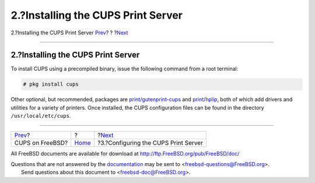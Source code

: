 ===================================
2.?Installing the CUPS Print Server
===================================

.. raw:: html

   <div class="navheader">

2.?Installing the CUPS Print Server
`Prev <index.html>`__?
?
?\ `Next <printing-cups-configuring-server.html>`__

--------------

.. raw:: html

   </div>

.. raw:: html

   <div class="sect1">

.. raw:: html

   <div class="titlepage" xmlns="">

.. raw:: html

   <div>

.. raw:: html

   <div>

2.?Installing the CUPS Print Server
-----------------------------------

.. raw:: html

   </div>

.. raw:: html

   </div>

.. raw:: html

   </div>

To install CUPS using a precompiled binary, issue the following command
from a root terminal:

.. code:: screen

    # pkg install cups

Other optional, but recommended, packages are
`print/gutenprint-cups <http://www.freebsd.org/cgi/url.cgi?ports/print/gutenprint-cups/pkg-descr>`__
and
`print/hplip <http://www.freebsd.org/cgi/url.cgi?ports/print/hplip/pkg-descr>`__,
both of which add drivers and utilities for a variety of printers. Once
installed, the CUPS configuration files can be found in the directory
``/usr/local/etc/cups``.

.. raw:: html

   </div>

.. raw:: html

   <div class="navfooter">

--------------

+--------------------------+-------------------------+-------------------------------------------------------+
| `Prev <index.html>`__?   | ?                       | ?\ `Next <printing-cups-configuring-server.html>`__   |
+--------------------------+-------------------------+-------------------------------------------------------+
| CUPS on FreeBSD?         | `Home <index.html>`__   | ?3.?Configuring the CUPS Print Server                 |
+--------------------------+-------------------------+-------------------------------------------------------+

.. raw:: html

   </div>

All FreeBSD documents are available for download at
http://ftp.FreeBSD.org/pub/FreeBSD/doc/

| Questions that are not answered by the
  `documentation <http://www.FreeBSD.org/docs.html>`__ may be sent to
  <freebsd-questions@FreeBSD.org\ >.
|  Send questions about this document to <freebsd-doc@FreeBSD.org\ >.
